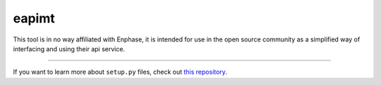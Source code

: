 eapimt
===============

This tool is in no way affiliated with Enphase, it is intended
for use in the open source community as a simplified way of
interfacing and using their api service.

---------------

If you want to learn more about ``setup.py`` files, check out `this repository <https://github.com/kennethreitz/setup.py>`_.
